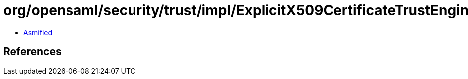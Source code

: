 = org/opensaml/security/trust/impl/ExplicitX509CertificateTrustEngine.class

 - link:ExplicitX509CertificateTrustEngine-asmified.java[Asmified]

== References

